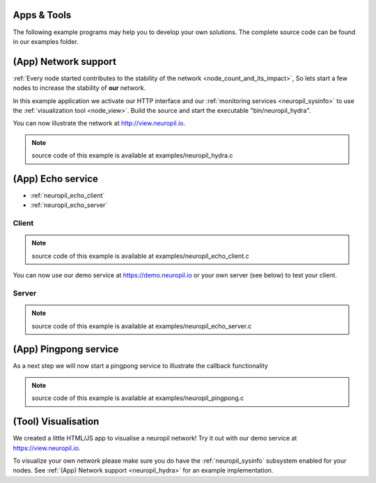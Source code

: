 Apps & Tools
************

The following example programs may help you to develop your own solutions. The complete source code
can be found in our examples folder.

(App) Network support
*********************

.. _neuropil_hydra:

:ref:`Every node started contributes to the stability of the network <node_count_and_its_impact>`,
So lets start a few nodes to increase the stability of **our** network. 

In this example application we activate our HTTP interface and our :ref:`monitoring services <neuropil_sysinfo>` to use the :ref:`visualization tool <node_view>`.
Build the source and start the executable "bin/neuropil_hydra".

You can now illustrate the network at http://view.neuropil.io.

.. NOTE:: source code of this example is available at examples/neuropil_hydra.c

.. include-comment:: ../../examples/neuropil_hydra.c
    

.. raw:: html

  <hr width=200>


(App) Echo service
******************

- :ref:`neuropil_echo_client`
- :ref:`neuropil_echo_server`

.. _neuropil_echo_client:

Client
------

.. NOTE:: source code of this example is available at examples/neuropil_echo_client.c

.. include-comment:: ../../examples/neuropil_echo_client.c

You can now use our demo service at https://demo.neuropil.io or your own server (see below) to test your client.

.. _neuropil_echo_server:

Server
------

.. NOTE:: source code of this example is available at examples/neuropil_echo_server.c

.. include-comment:: ../../examples/neuropil_echo_server.c

.. raw:: html

  <hr width=200>


(App) Pingpong service
**********************

.. _ping_pong:

As a next step we will now start a pingpong service to illustrate the callback functionality

.. NOTE:: source code of this example is available at examples/neuropil_pingpong.c

.. include-comment:: ../../examples/neuropil_pingpong.c

.. raw:: html

  <hr width=200>


(Tool) Visualisation
********************

.. _node_view:

We created a little HTML/JS app to visualise a neuropil network!
Try it out with our demo service at https://view.neuropil.io.

To visualize your own network please make sure you do have the :ref:`neuropil_sysinfo` subsystem enabled for your nodes.
See :ref:`(App) Network support <neuropil_hydra>` for an example implementation.
